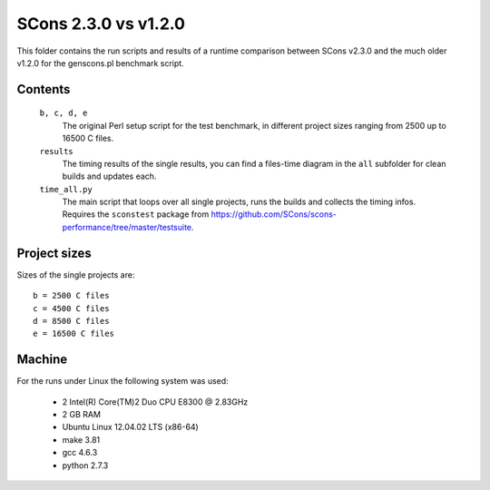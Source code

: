 #####################
SCons 2.3.0 vs v1.2.0
#####################

This folder contains the run scripts and results of a runtime
comparison between SCons v2.3.0 and the much older v1.2.0 for
the genscons.pl benchmark script.

Contents
########

    ``b, c, d, e``
        The original Perl setup script for the test benchmark, in
        different project sizes ranging from 2500 up to 16500 C files.
    ``results``
        The timing results of the single results, you can find a
        files-time diagram in the ``all`` subfolder for clean
        builds and updates each.
    ``time_all.py``
        The main script that loops over all single projects, runs
        the builds and collects the timing infos.
        Requires the ``sconstest`` package from
        https://github.com/SCons/scons-performance/tree/master/testsuite. 

Project sizes
#############

Sizes of the single projects are::

    b = 2500 C files
    c = 4500 C files
    d = 8500 C files
    e = 16500 C files

Machine
#######

For the runs under Linux the following system was used:

  * 2 Intel(R) Core(TM)2 Duo CPU E8300  @ 2.83GHz
  * 2 GB RAM
  * Ubuntu Linux 12.04.02 LTS (x86-64)
  * make 3.81
  * gcc 4.6.3
  * python 2.7.3

